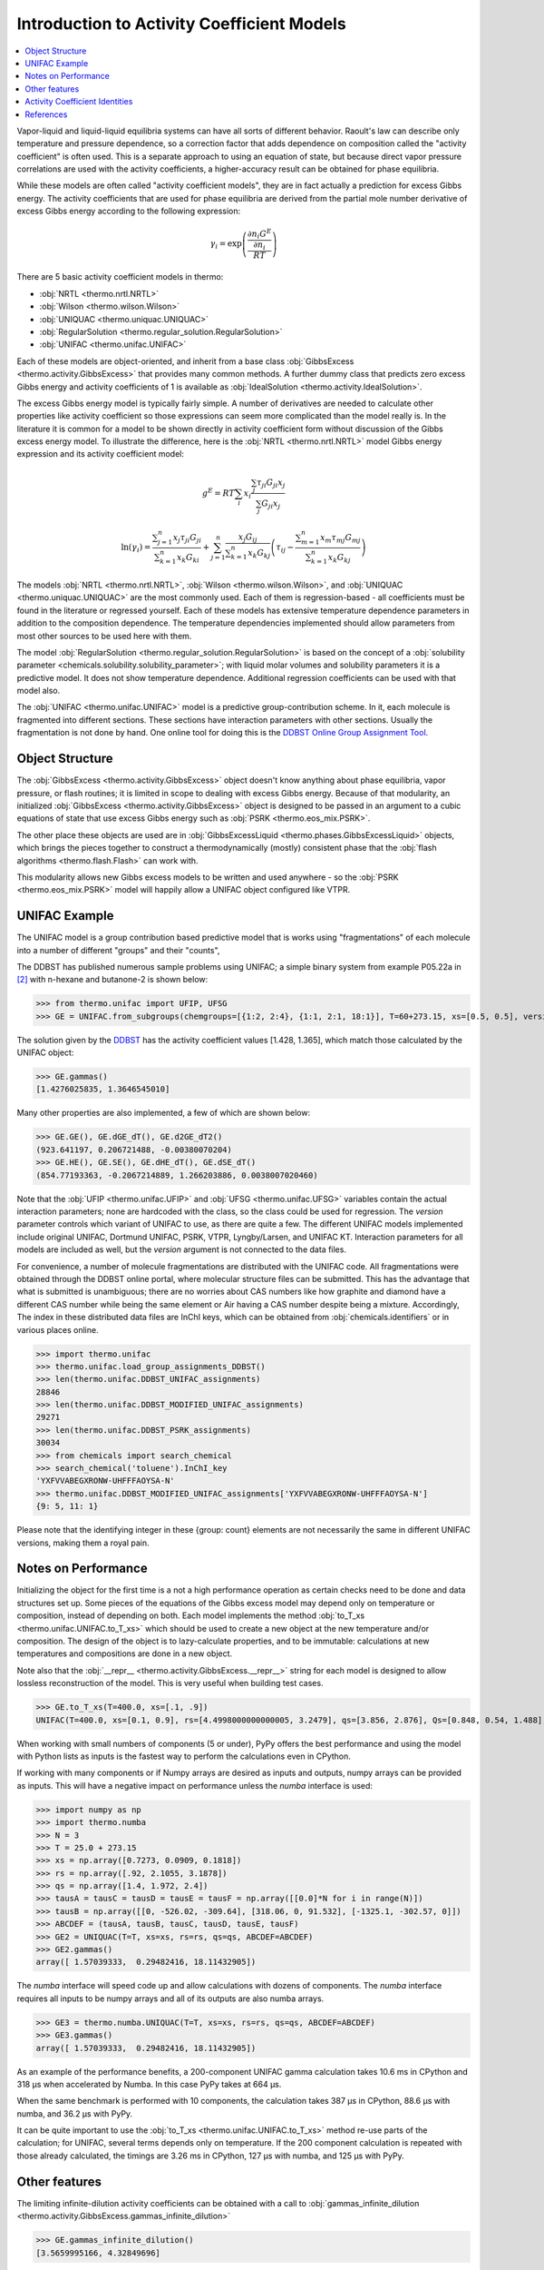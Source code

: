 Introduction to Activity Coefficient Models
===========================================

.. contents:: :local:

Vapor-liquid and liquid-liquid equilibria systems can have all sorts of different behavior. Raoult's law can describe only temperature and pressure dependence, so a correction factor that adds dependence on composition called the "activity coefficient" is often used. This is a separate approach to using an equation of state, but because direct vapor pressure correlations are used with the activity coefficients, a higher-accuracy result can be obtained for phase equilibria.

While these models are often called "activity coefficient models", they are in fact actually a prediction for excess Gibbs energy. The activity coefficients that are used for phase equilibria are derived from the partial mole number derivative of excess Gibbs energy according to the following expression:

.. math::
    \gamma_i = \exp\left(\frac{\frac{\partial n_i G^E}{\partial n_i }}{RT}\right)

There are 5 basic activity coefficient models in thermo:

* :obj:`NRTL <thermo.nrtl.NRTL>`
* :obj:`Wilson <thermo.wilson.Wilson>`
* :obj:`UNIQUAC <thermo.uniquac.UNIQUAC>`
* :obj:`RegularSolution <thermo.regular_solution.RegularSolution>`
* :obj:`UNIFAC <thermo.unifac.UNIFAC>`

Each of these models are object-oriented, and inherit from a base class :obj:`GibbsExcess <thermo.activity.GibbsExcess>` that provides many common methods. A further dummy class that predicts zero excess Gibbs energy and activity coefficients of 1 is available as :obj:`IdealSolution <thermo.activity.IdealSolution>`.

The excess Gibbs energy model is typically fairly simple. A number of derivatives are needed to calculate other properties like activity coefficient so those expressions can seem more complicated than the model really is. In the literature it is common for a model to be shown directly in activity coefficient form without discussion of the Gibbs excess energy model. To illustrate the difference, here is the :obj:`NRTL <thermo.nrtl.NRTL>` model Gibbs energy expression and its activity coefficient model:

.. math::
    g^E = RT\sum_i x_i \frac{\sum_j \tau_{ji} G_{ji} x_j}
    {\sum_j G_{ji}x_j}

.. math::
    \ln(\gamma_i)=\frac{\displaystyle\sum_{j=1}^{n}{x_{j}\tau_{ji}G_{ji}}}
    {\displaystyle\sum_{k=1}^{n}{x_{k}G_{ki}}}+\sum_{j=1}^{n}
    {\frac{x_{j}G_{ij}}{\displaystyle\sum_{k=1}^{n}{x_{k}G_{kj}}}}
    {\left ({\tau_{ij}-\frac{\displaystyle\sum_{m=1}^{n}{x_{m}\tau_{mj}
    G_{mj}}}{\displaystyle\sum_{k=1}^{n}{x_{k}G_{kj}}}}\right )}

The models :obj:`NRTL <thermo.nrtl.NRTL>`, :obj:`Wilson <thermo.wilson.Wilson>`, and :obj:`UNIQUAC <thermo.uniquac.UNIQUAC>` are the most commonly used. Each of them is regression-based - all coefficients must be found in the literature or regressed yourself. Each of these models has extensive temperature dependence parameters in addition to the composition dependence. The temperature dependencies implemented should allow parameters from most other sources to be used here with them.

The model :obj:`RegularSolution <thermo.regular_solution.RegularSolution>` is based on the concept of a :obj:`solubility parameter <chemicals.solubility.solubility_parameter>`; with liquid molar volumes and solubility parameters it is a predictive model. It does not show temperature dependence. Additional regression coefficients can be used with that model also.

The :obj:`UNIFAC <thermo.unifac.UNIFAC>` model is a predictive group-contribution scheme. 
In it, each molecule is fragmented into different sections. These sections have interaction parameters with other sections. Usually the fragmentation is not done by hand. One online tool for doing this is the `DDBST Online Group Assignment Tool <http://www.ddbst.com/unifacga.html>`_.

Object Structure
----------------
The :obj:`GibbsExcess <thermo.activity.GibbsExcess>` object doesn't know anything about phase equilibria, vapor pressure, or flash routines; it is limited in scope to dealing with excess Gibbs energy. Because of that modularity, an initialized :obj:`GibbsExcess <thermo.activity.GibbsExcess>` object is designed to be passed in an argument to a cubic equations of state that use excess Gibbs energy such as :obj:`PSRK <thermo.eos_mix.PSRK>`.

The other place these objects are used are in :obj:`GibbsExcessLiquid <thermo.phases.GibbsExcessLiquid>` objects, which brings the pieces together to construct a thermodynamically (mostly) consistent phase that the :obj:`flash algorithms <thermo.flash.Flash>` can work with.

This modularity allows new Gibbs excess models to be written and used anywhere - so the  :obj:`PSRK <thermo.eos_mix.PSRK>` model will happily allow a UNIFAC object configured like VTPR.

UNIFAC Example
--------------

The UNIFAC model is a group contribution based predictive model that is works using "fragmentations" of each molecule into a number of different "groups" and their "counts", 

The DDBST has published numerous sample problems using UNIFAC; a simple
binary system from example P05.22a in [2]_ with n-hexane and butanone-2
is shown below:

>>> from thermo.unifac import UFIP, UFSG
>>> GE = UNIFAC.from_subgroups(chemgroups=[{1:2, 2:4}, {1:1, 2:1, 18:1}], T=60+273.15, xs=[0.5, 0.5], version=0, interaction_data=UFIP, subgroups=UFSG)

The solution given by the `DDBST <http://chemthermo.ddbst.com/Problems_Solutions/Mathcad_Files/05.22a%20VLE%20of%20Hexane-Butanone-2%20Via%20UNIFAC%20-%20Step%20by%20Step.xps>`_ has the activity coefficient values [1.428, 1.365], which match those calculated by the UNIFAC object:

>>> GE.gammas()
[1.4276025835, 1.3646545010]

Many other properties are also implemented, a few of which are shown below:

>>> GE.GE(), GE.dGE_dT(), GE.d2GE_dT2()
(923.641197, 0.206721488, -0.00380070204)
>>> GE.HE(), GE.SE(), GE.dHE_dT(), GE.dSE_dT()
(854.77193363, -0.2067214889, 1.266203886, 0.0038007020460)


Note that the :obj:`UFIP <thermo.unifac.UFIP>` and :obj:`UFSG <thermo.unifac.UFSG>` variables contain the actual interaction parameters;
none are hardcoded with the class, so the class could be used for regression. The `version` parameter controls which variant of UNIFAC to
use, as there are quite a few. The different UNIFAC models implemented include original UNIFAC, Dortmund UNIFAC, PSRK, VTPR, Lyngby/Larsen, and UNIFAC KT.
Interaction parameters for all models are included as well, but the `version` argument is not connected to the data files.

For convenience, a number of molecule fragmentations are distributed with the UNIFAC code. All fragmentations were obtained through the DDBST online portal, where molecular structure files can be submitted. This has the advantage that what is submitted is unambiguous; there are no worries about CAS numbers like how graphite and diamond have a different CAS number while being the same element or Air having a CAS number despite being a mixture. Accordingly, The index in these distributed data files are InChI keys, which can be obtained from :obj:`chemicals.identifiers` or in various places online.

>>> import thermo.unifac
>>> thermo.unifac.load_group_assignments_DDBST()
>>> len(thermo.unifac.DDBST_UNIFAC_assignments)
28846
>>> len(thermo.unifac.DDBST_MODIFIED_UNIFAC_assignments)
29271
>>> len(thermo.unifac.DDBST_PSRK_assignments)
30034
>>> from chemicals import search_chemical
>>> search_chemical('toluene').InChI_key
'YXFVVABEGXRONW-UHFFFAOYSA-N'
>>> thermo.unifac.DDBST_MODIFIED_UNIFAC_assignments['YXFVVABEGXRONW-UHFFFAOYSA-N']
{9: 5, 11: 1}

Please note that the identifying integer in these {group: count} elements are not necessarily the same in different UNIFAC versions, making them a royal pain.


Notes on Performance
--------------------
Initializing the object for the first time is a not a high performance operation as certain checks need to be done and data structures set up. Some pieces of the equations of the Gibbs excess model may depend only on temperature or composition, instead of depending on both. Each model implements the method :obj:`to_T_xs <thermo.unifac.UNIFAC.to_T_xs>` which should be used to create a new object at the new temperature and/or composition. The design of the object is to lazy-calculate properties, and to be immutable: calculations at new temperatures and compositions are done in a new object. 

Note also that the :obj:`__repr__ <thermo.activity.GibbsExcess.__repr__>` string for each model is designed to allow lossless reconstruction of the model. This is very useful when building test cases.

>>> GE.to_T_xs(T=400.0, xs=[.1, .9])
UNIFAC(T=400.0, xs=[0.1, 0.9], rs=[4.4998000000000005, 3.2479], qs=[3.856, 2.876], Qs=[0.848, 0.54, 1.488], vs=[[2, 1], [4, 1], [0, 1]], psi_abc=([[0.0, 0.0, 476.4], [0.0, 0.0, 476.4], [26.76, 26.76, 0.0]], [[0.0, 0.0, 0.0], [0.0, 0.0, 0.0], [0.0, 0.0, 0.0]], [[0.0, 0.0, 0.0], [0.0, 0.0, 0.0], [0.0, 0.0, 0.0]]), version=0)

When working with small numbers of components (5 or under), PyPy offers the best performance and using the model with Python lists as inputs is the fastest way to perform the calculations even in CPython.

If working with many components or if Numpy arrays are desired as inputs and outputs, numpy arrays can be provided as inputs. This will have a negative impact on performance unless the `numba` interface is used:

>>> import numpy as np
>>> import thermo.numba
>>> N = 3
>>> T = 25.0 + 273.15
>>> xs = np.array([0.7273, 0.0909, 0.1818])
>>> rs = np.array([.92, 2.1055, 3.1878])
>>> qs = np.array([1.4, 1.972, 2.4])
>>> tausA = tausC = tausD = tausE = tausF = np.array([[0.0]*N for i in range(N)])
>>> tausB = np.array([[0, -526.02, -309.64], [318.06, 0, 91.532], [-1325.1, -302.57, 0]])
>>> ABCDEF = (tausA, tausB, tausC, tausD, tausE, tausF)
>>> GE2 = UNIQUAC(T=T, xs=xs, rs=rs, qs=qs, ABCDEF=ABCDEF)
>>> GE2.gammas()
array([ 1.57039333,  0.29482416, 18.11432905])

The `numba` interface will speed code up and allow calculations with dozens of components. The `numba` interface requires all inputs to be numpy arrays and all of its outputs are also numba arrays.

>>> GE3 = thermo.numba.UNIQUAC(T=T, xs=xs, rs=rs, qs=qs, ABCDEF=ABCDEF)
>>> GE3.gammas()
array([ 1.57039333,  0.29482416, 18.11432905])

As an example of the performance benefits, a 200-component UNIFAC gamma calculation takes 10.6 ms in CPython and 318 µs when accelerated by Numba. In this case PyPy takes at 664 µs.

When the same benchmark is performed with 10 components, the calculation takes 387 µs in CPython, 88.6 µs with numba, and 36.2 µs with PyPy.

It can be quite important to use the :obj:`to_T_xs <thermo.unifac.UNIFAC.to_T_xs>` method re-use parts of the calculation; for UNIFAC, several terms depends only on temperature. If the 200 component calculation is repeated with those already calculated, the timings are 3.26 ms in CPython, 127 µs with numba, and 125 µs with PyPy.

Other features
--------------
The limiting infinite-dilution activity coefficients can be obtained with a call to :obj:`gammas_infinite_dilution <thermo.activity.GibbsExcess.gammas_infinite_dilution>`

>>> GE.gammas_infinite_dilution()
[3.5659995166, 4.32849696]

All activity coefficient models offer a :obj:`as_json <thermo.activity.GibbsExcess.as_json>` method and a :obj:`from_json <thermo.activity.GibbsExcess.from_json>` to serialize the object state for transport over a network, storing to disk, and passing data between processes. 

>>> import json
>>> model = IdealSolution(T=300.0, xs=[.1, .2, .3, .4])
>>> json_view = model.as_json()
>>> json_str = json.dumps(json_view)
>>> model_copy = IdealSolution.from_json(json.loads(json_str))
>>> assert model_copy == model

Other json libraries can be used besides the standard json library by design.

Storing and recreating objects with Python's :py:func:`pickle.dumps` library is also tested; this can be faster than using JSON at the cost of being binary data.

All models have a :obj:`__hash__ <thermo.activity.GibbsExcess.__hash__>` method that can be used to compare different models to see if they are absolutely identical (including which values have been calculated already).

They also have a :obj:`model_hash <thermo.activity.GibbsExcess.model_hash>` method that can be used to compare different models to see if they have identical model parameters.

They also have a :obj:`state_hash <thermo.activity.GibbsExcess.state_hash>` method that can be used to compare different models to see if they have identical temperature, composition, and model parameters.

Activity Coefficient Identities
-------------------------------

A set of useful equations are as follows. For more information, the reader is
directed to [1]_, [2]_, [3]_, [4]_, and [5]_; no one source contains all this
information.

.. math::
    h^E = -T \frac{\partial g^E}{\partial T} + g^E

.. math::
    \frac{\partial h^E}{\partial T} = -T \frac{\partial^2 g^E}
    {\partial T^2}

.. math::
    \frac{\partial h^E}{\partial x_i} = -T \frac{\partial^2 g^E}
    {\partial T \partial x_i} + \frac{\partial g^E}{\partial x_i}

.. math::
    s^E = \frac{h^E - g^E}{T}

.. math::
    \frac{\partial s^E}{\partial T} = \frac{1}{T}
    \left(\frac{-\partial g^E}{\partial T} + \frac{\partial h^E}{\partial T}
    - \frac{(G + H)}{T}\right)

.. math::
    \frac{\partial S^E}{\partial x_i} = \frac{1}{T}\left( \frac{\partial h^E}
    {\partial x_i} - \frac{\partial g^E}{\partial x_i}\right)

.. math::
    \frac{\partial \gamma_i}{\partial n_i} = \gamma_i
    \left(\frac{\frac{\partial^2 G^E}{\partial x_i \partial x_j}}{RT}\right)

.. math::
    \frac{\partial \gamma_i}{\partial T} =
    \left(\frac{\frac{\partial^2 n G^E}{\partial T \partial n_i}}{RT} -
    \frac{{\frac{\partial n_i G^E}{\partial n_i }}}{RT^2}\right)
     \exp\left(\frac{\frac{\partial n_i G^E}{\partial n_i }}{RT}\right)



References
----------
.. [1] Poling, Bruce E., John M. Prausnitz, and John P. O’Connell. The
   Properties of Gases and Liquids. 5th edition. New York: McGraw-Hill
   Professional, 2000.
.. [2] Gmehling, Jürgen, Michael Kleiber, Bärbel Kolbe, and Jürgen Rarey.
   Chemical Thermodynamics for Process Simulation. John Wiley & Sons, 2019.
.. [3] Nevers, Noel de. Physical and Chemical Equilibrium for Chemical 
   Engineers. 2nd edition. Wiley, 2012.
.. [4] Elliott, J., and Carl Lira. Introductory Chemical Engineering 
   Thermodynamics. 2nd edition. Upper Saddle River, NJ: Prentice Hall, 2012.
.. [5] Walas, Dr Stanley M. Phase Equilibria in Chemical Engineering. 
   Butterworth-Heinemann, 1985.


